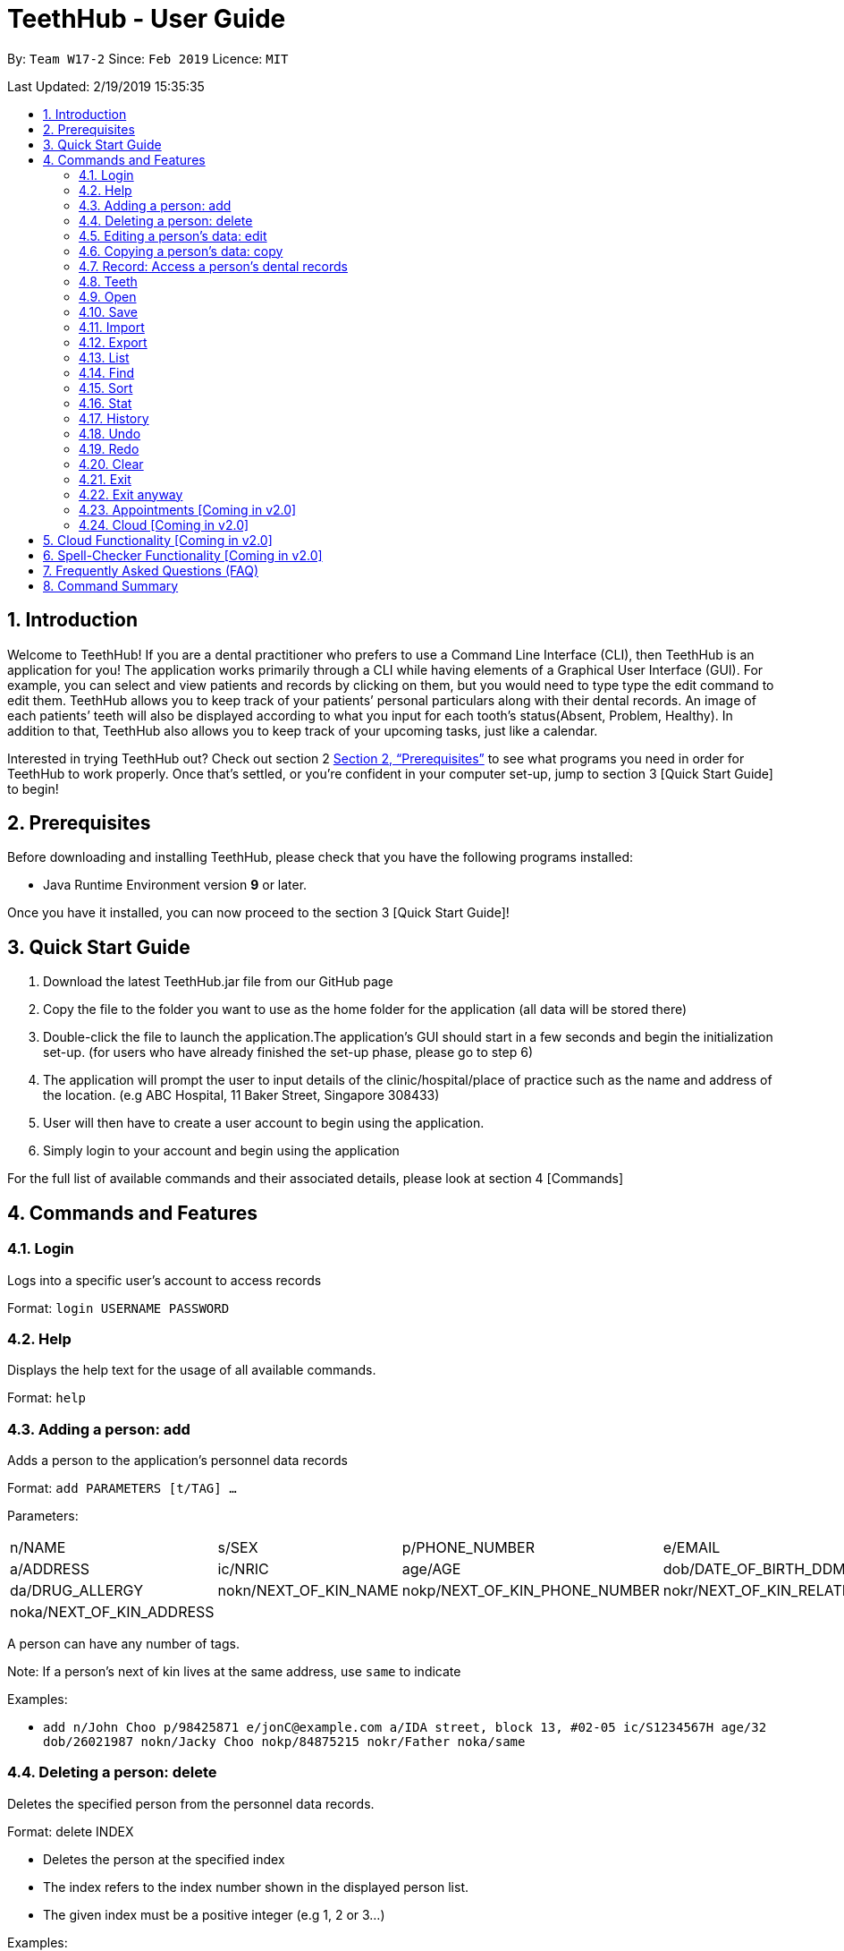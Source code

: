 = TeethHub - User Guide
:site-section: UserGuide
:toc:
:toc-title:
:toc-placement: preamble
:sectnums:
:imagesDir: images
:stylesDir: stylesheets
:xrefstyle: full
:experimental:
ifdef::env-github[]
:tip-caption: :bulb:
:note-caption: :information_source:
endif::[]
:repoURL: https://github.com/se-edu/addressbook-level4

By: `Team W17-2`      Since: `Feb 2019`      Licence: `MIT`

Last Updated: 2/19/2019 15:35:35

== Introduction

Welcome to TeethHub! 
If you are a dental practitioner who prefers to use a Command Line Interface (CLI),
then TeethHub is an application for you!
The application works primarily through a CLI
while having elements of a Graphical User Interface (GUI).
For example, you can select and view patients and records by clicking on them,
but you would need to type type the edit command to edit them.
TeethHub allows you to keep track of your patients’
personal particulars along with their dental records.
An image of each patients’ teeth will also be displayed according to what
you input for each tooth's status(Absent, Problem, Healthy).
In addition to that, TeethHub also allows you to keep track of your upcoming tasks,
just like a calendar.

Interested in trying TeethHub out? Check out section 2 <<_prerequisites>> to
see what programs you need in order for TeethHub to
work properly. Once that’s settled, or you’re confident in your computer
set-up, jump to section 3 [Quick Start Guide] to begin!

==  Prerequisites

Before downloading and installing TeethHub, please check that you have
the following programs installed:

* Java Runtime Environment version *9* or later.

Once you have it installed, you can now proceed to the
section 3 [Quick Start Guide]!

== Quick Start Guide


. Download the latest TeethHub.jar file from our GitHub page

. Copy the file to the folder you want to use as the home folder for the
application (all data will be stored there)

. Double-click the file to launch the application.The application’s GUI
should start in a few seconds and begin the initialization set-up. (for
users who have already finished the set-up phase, please go to step 6)

. The application will prompt the user to input details of the
clinic/hospital/place of practice such as the name and address of the
location. (e.g ABC Hospital, 11 Baker Street, Singapore 308433)

. User will then have to create a user account to begin using the
application.

. Simply login to your account and begin using the application


For the full list of available commands and their associated details,
please look at section 4 [Commands]

== Commands and Features

=== Login

Logs into a specific user’s account to access records

Format: `login USERNAME PASSWORD`

=== Help

Displays the help text for the usage of all available commands.

Format: `help`

=== Adding a person: add

Adds a person to the application’s personnel data records

Format: `add PARAMETERS [t/TAG] …`

Parameters:

[cols=",,,",options=""]
|===
|n/NAME |s/SEX |p/PHONE_NUMBER |e/EMAIL
|a/ADDRESS |ic/NRIC |age/AGE |dob/DATE_OF_BIRTH_DDMMYYYY

|da/DRUG_ALLERGY |nokn/NEXT_OF_KIN_NAME |nokp/NEXT_OF_KIN_PHONE_NUMBER
|nokr/NEXT_OF_KIN_RELATION

|noka/NEXT_OF_KIN_ADDRESS | | |
|===


A person can have any number of tags.

Note: If a person’s next of kin lives at the same address, use `same` to
indicate

Examples:


* `add n/John Choo p/98425871 e/jonC@example.com a/IDA street, block 13,
#02-05 ic/S1234567H age/32 dob/26021987 nokn/Jacky Choo nokp/84875215
nokr/Father noka/same`


=== Deleting a person: delete


Deletes the specified person from the personnel data records.

Format: delete INDEX


* Deletes the person at the specified index

* The index refers to the index number shown in the displayed person list.

* The given index must be a positive integer (e.g 1, 2 or 3…)


Examples:

* `list +
delete 1` +
Deletes the 1st person from the displayed list

* `view John +
delete 1` +
Deletes the 2nd person found using the view command


=== Editing a person’s data: edit


Edits data from an existing person

Format: `edit INDEX`


* Goes into edit mode for the person at the specified index shown from
list or view command. Must be a positive integer (e.g 1, 2 or 3)

* Input the field followed by the new value to replace the existing data

* Multiple fields can be edited in a single input or across multiple
inputs

* When editing tags, the existing tags of the person will be removed i.e
adding of tags is not cumulative

* All tags can be removed by keying in t/ without specifying any tags
following it

* Exit the edit mode by entering done

Example:

* `list +
edit 1 +
p/12345 +
e/newemail@gmail.com +
done` +
Edits the phone number and email of the first person listed to become
12345 and newemail@gmail.com respectively across 2 inputs


* `view Betsy +
edit 2 +
p/987654 e/mymaill@gmail.com +
done` +
Edits the phone number and email of the first person listed to become
987654 and mymaill@gmail.com respectively with a single input


=== Copying a person’s data: copy

Makes an exact copy of a person’s data and adds it to the personnel data
records. This is implemented in the case that multiple people share
similar details.

Format: `copy INDEX [Count]`

Note: If the copied entry is not modified before exiting the program,
there will be a confirmation.

Example:

* `copy 3` +
Makes a copy of the person at index 3 and inserts it at the bottom of
the current personnel records with a copy tag.

* `copy 3 4` +
Makes 4 copies of the person at index 3 and inserts them at the bottom of
the current personnel records with a copy tag.

=== Record: Access a person’s dental records
==== record add

Adds a new dental record to the program’s medical dental records

Format: `record add n/NRIC d/DATE_DDMMYYYY t/TIME_HHMM p/PROCEDURE
doc/SERVING_DENTIST det/DETAILS`

Example
*  `record add n/S1234567H d/10022019 t/1705 p/Cleaning doc/Kyler det/Mouth
was noticeably smelly, might have halitosis`

==== record delete

Format: `record delete n/NRIC INDEX`

* Deletes the person’s dental record at the specified index

* The index refers to the index number shown in the displayed dental
record list.

* The given index must be a positive integer (e.g 1, 2 or 3…)

Examples:

* `view dental Jon` +
`record delete n/NRIC 1` +
Deletes the 1st record from the displayed list


==== record edit
Edits a person’s dental record.

Format: `record edit n/NRIC INDEX`


* Goes into record edit mode for the specified person at the specified
index shown from list or view command. Must be a positive integer (e.g
1, 2 or 3)

* Input the field followed by the new value to replace the existing data

* Multiple fields can be edited in a single input or across multiple
inputs

* When editing tags, the existing tags of the person will be removed i.e
adding of tags is not cumulative

* All tags can be removed by keying in t/ without specifying any tags
following it

* Exit the edit mode by entering done

Example:

* `view dental n/Jon +
record edit n/S1234567H 1 +
doc/Debang +
det/new details +
done` +
Edits the first dental record under the patient Jon and replaces the old
doctor and detail fields with the new Debang and new details data.

==== record copy
Makes an exact copy of a person’s dental record

Format: `record copy n/NRIC INDEX`

Example:


* `record copy n/S1234567H 2` +
Makes a copy of the person’s dental record at index 2 and inserts it at
the bottom of the current dental records with a copy tag


=== Teeth

==== Brief Description


The TeethHub application complies with the most popular standard of the
three the Dental Numbering Systems utilised in the dentistry field - The
Universal Numbering System.


==== The Universal Numbering System

ifdef::env-github[]
image::image1.png[width="200"]
endif::[]

ifndef::env-github[]
image::image1.png[width="200"]
endif::[]

The uppercase letters A through T are used for primary teeth and the
numbers 1 - 32 are used for permanent teeth. The tooth designated "1" is
the maxillary right third molar ("wisdom tooth") and the count continues
along the upper teeth to the left side. Then the count begins at the
mandibular left third molar, designated number 17, and continues along
the bottom teeth to the right side. Each tooth has a unique number or
letter, allowing for easier use on keyboards.


==== Creating and Editing Teeth Layout
There are two templates provided by the application: primary and
permanent.

All primary or permanent teeth in template will all be present and
healthy by default.


* To create a new teeth layout for patient:

** `teeth add n/NRIC <Template>`

** Note that if a teeth layout already exist, a warning will be thrown to
confirm the user’s overwriting intention

* To edit a new specific tooth:

** `teeth edit n/NRIC t/TEETH_LABEL s/STATUS -d/DESCRIPTION`

** Valid <Teeth Label> are letters A through T (case-insensitive, for
primary teeth), and numbers 1 - 32 (for permanent teeth)

** Note that if a teeth layout does not exist, a new layout will be created
based on the teeth label group used, before the edit is applied on the
newly created teeth layout.

** <Status> reflects overall health of the indicated tooth, and valid
<Status> are “healthy”, “absent”, “treatment” and “review”

** <Description> is an optional field to present dentists with a feature to
indicate personalised note describing more detail on the patient’s teeth
health.

=== Open
Opens the file in the specified file path and overwrites the current records.
** Note that 'open' always searches inside the data folder.
** You can only open .json files.

Format: `open FILE_PATH`

Examples:

* `open records1.json` +
Replaces the current records with the records in "records1.json".

* `open february\records2.json` +
Replaces the current records with the records in "records2.json" found in the "february" folder.


=== Save
Saves the current records to the specified filepath.
** Note that 'save' always saves inside the data folder. If no such filepath exists,
it will be created. Otherwise, it will overwrite the existing file.
** You can only save to .json and .pdf.
.json files allow you to open or import them.
.pdf files are easier for humans to read, but you cannot open or import them with TeethHub.

Format: `save FILE_PATH`

Examples:

* `save records1.json` +
Saves the current records to "records1.json".

* `save february\records2.pdf` +
Saves the current records to "records1.json" found in the "february" folder.


=== Import
Opens the file in the specified file path and adds the specified patients to the current records.
** Note that 'import' always searches inside the data folder.
** You can only import .json files.

Format: `import FILE_PATH INDEX_RANGE`

Examples:

* `import records1.json 1` +
Adds patient 1 from "records1.json" to the current records.

* `import february\records1.json 1` +
Adds patient 1 from "records1.json" found in the "february" folder to the current records.

* `import records1.json 1,4` +
Adds patient 1 and patient 4 from "records1.json" to the current records.

* `import records1.json 1-4` +
Adds patient 1 to patient 4 from "records1.json" to the current records.

* `import records1.json 1,3-5` +
Adds patient 1 and patient 3 to patient 5 from "records1.json" to the current records..


=== Export
Saves the specified patients in the current records to the specified filepath.
** Note that 'export' always saves inside the data folder. If no such filepath exists,
it will be created. Otherwise, it will overwrite the existing file.
** You can only export to .json and .pdf.
.json files allow you to open or import them.
.pdf files are easier for humans to read, but you cannot open or import them with TeethHub.

Format: `export FILE_PATH INDEX_RANGE`

Examples:

* `export records1.json 1` +
Saves patient 1 from the current records to "records1.json".

* `export february\records1.pdf 1` +
Saves patient 1 from the current records to "records1.pdf" found in the "february" folder.

* `export records1.json 1,4` +
Saves patient 1 and patient 4 from the current records to "records1.json".

* `export records1.pdf 1-4` +
Saves patient 1 to patient 4 from the current records to "records1.pdf".

* `export records1.pdf 1,3-5` +
Saves patient 1 and patient 3 to patient 5 from the current records to "records1.pdf".

* `Export records2.json all` +
Writes all entries from the address book to records2.json. +


=== List
Shows a list of all personnel or medical stored in the application

Format: `list [dental]`

Command shows personnel details by default, add dental to see dental
records.

Example:

* `list` +
Shows details of all patients


* `list dental` +
Shows details of patients’ dental records


=== Find
Shows patients whose data contains any of the given keywords according to a specified paramter.

Format: `find [dental] PREFIX/KEYWORD [MORE_KEYWORDS]`

* Add “dental” to search dental records instead
* Search is case insensitive
* Order of keywords does not matter

Example:


* `find a/Yishun` +
Show all the people with an address containing the keyword Yishun


* `find dental cleaning` +
Shows all the dental records with cleaning


=== Sort
Sorts the records by an input parameter in an input order.

Format: `sort PARAM ORDER`

Example:

[cols=",,,",options="header",]
|===
|*ID* |*Name* |*Age* |*Last Modified*
|0 |Alice |19 |03/07/2003
|1 |Clara |12 |05/02/2021
|2 |Bob |24 |11/02/2019
|===

* sort name desc

[cols=",,,",options="header",]
|===
|*ID* |*Name* |*Age* |*Last Modified*
|1 |Clara |12 |05/02/2021
|2 |Bob |24 |11/02/2019
|0 |Alice |19 |03/07/2003
|===


* sort age asce

[cols=",,,",options="header",]
|===
|*ID* |*Name* |*Age* |*Last Modified*
|1 |Clara |12 |05/02/2021
|0 |Alice |19 |03/07/2003
|2 |Bob |24 |11/02/2019
|===

=== Stat
Generates a statistics report based on the specified patient's data.

Format: `stat INDEX`

=== History
Lists all the commands that have been entered since starting the
application in reverse chronological order

Format: `history`


=== Undo
Restores data to the state before the previous undoable command was
executed.

Format: `undo`

* The following commands are affected by undo: add edit delete and clear


Examples:

* `delete 1 +
list +
undo` (reverses the delete 1 command)

* `select 1 +
list +
undo` +
The undo command fails as there are no undoable commands executed
previously.


* `delete 1 +
clear +
undo` (reverses the clear command) +
`undo` (reverses the delete 1 command)

=== Redo
Reverses the most recent undo command

Format: `redo`

Examples:

* `delete 1 +
undo` (reverses the delete 1 command) +
`redo` (reapplies the delete 1 command)

* `delete 1 +
redo` +
The redo command fails as there are no undo commands executed
previously.

* `delete 1 +
clear +
undo` (reverses the clear command) +
`undo` (reverses the delete 1 command) +
`redo` (reapplies the delete 1 command) +
`redo` (reapplies the clear command)

=== Clear
Clears all personnel data and records from the application

* Will prompt the user to confirm
* Input `y` to proceed to the clear all records or `n` to abort

Format: `clear`

=== Exit
Exits the program. You won't be able to exit if copies exist

Format: `exit`

=== Exit anyway
Exits the program. You can exit under no circumstances

Format: `exit!`

=== Appointments [Coming in v2.0]
Schedule patient appointments.


=== Cloud [Coming in v2.0]
Synchronises the data stored with the cloud database


== Cloud Functionality [Coming in v2.0]
To increase data redundancy and reduce the risk of data being lost, we
will allow users to synchronise their data with a cloud account. From
there, should the worst happen and the user’s local data be lost, it can
be downloaded from the cloud.


== Spell-Checker Functionality [Coming in v2.0]


Upon keying in an improperly typed command it will automatically correct
it (e.g. sirt to sort) and run the program.


== Frequently Asked Questions (FAQ)

*Q*: How do I transfer my data to another Computer?

*A*: Install the app in the other computer and overwrite the empty data
file it creates with the file that contains the data of your previous
Address Book folder. Alternatively, upload your data to the cloud and
download it from there.

*Q*: How can I be sure my patient’s records are secure?

*A*: The application’s login feature ensures only that particular user
will be able to access his or her own patients. Records of other users
will be encrypted and unviewable unless one logs in.

== Command Summary

* *Add* : add PARAMETERS [t/TAG]*…​* +
e.g. `add n/John Choo p/98425871 e/jonC@example.com a/IDA street, block
13, #02-05 ic/S1234567H age/32 dob/26021987 nokn/Jacky Choo
nokp/84875215 nokr/Father noka/same`

* *Clear* : `clear`

* *Copy* : `copy INDEX` +
e.g. `copy 3`

* *Delete* : `delete INDEX` +
e.g. `delete 3`

* *Edit* : `edit INDEX` +
e.g. `edit 2 +
p/12345 +
e/newemail@gmail.com +
done`

* *Exit* : `exit`

* *Export* : `export FILE_PATH FILE_NAME` +
e.g. `export /mnt/ext_drive/ clinicRecords.txt`

* *Find* : `find [dental] KEYWORD [MORE_KEYWORDS]` +
e.g. `find yishun`

* *List* : `list [dental]`

* *Login* : `login USERNAME PASSWORD` +
e.g `login kthSIM cavities!2`

* *Help* : `help`

* *History* : `history`

* *Import* : `import FILE_PATH [append]` +
e.g. `import /mnt/sample/newData`


* *Record Add* : `record add n/NRIC d/DATE_DDMMYYYY t/TIME_HHMM p/PROCEDURE
doc/SERVING_DENTIST det/DETAILS` +
e.g. `record add n/S1234567H d/10022019 t/1705 p/Cleaning doc/Kyler
det/Mouth was noticeably foul, might have halitosis`


* *Record Delete* : `record delete n/NRIC INDEX` +
E.g. `record delete n/S1235467H 4`

* *Record Edit* : `record edit n/NRIC INDEX` +
E.g. `record edit n/S1234657H 3 +
doc/Debang +
det/new details +
Done`

* *Record Copy* : `record copy n/NRIC INDEX` +
E.g. `record copy n/S1235467H 2`

* *Redo* : `redo`

* *Sort* : `sort PARAM ORDER` +
E.g. `sort name ascend` or `sort age descend`

* *Teeth* : `teeth add <Template>` +
E.g. `teeth add primary`

* *Undo* : `undo`

